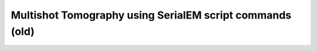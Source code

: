 Multishot Tomography using SerialEM script commands (old)
=========================================================

   
